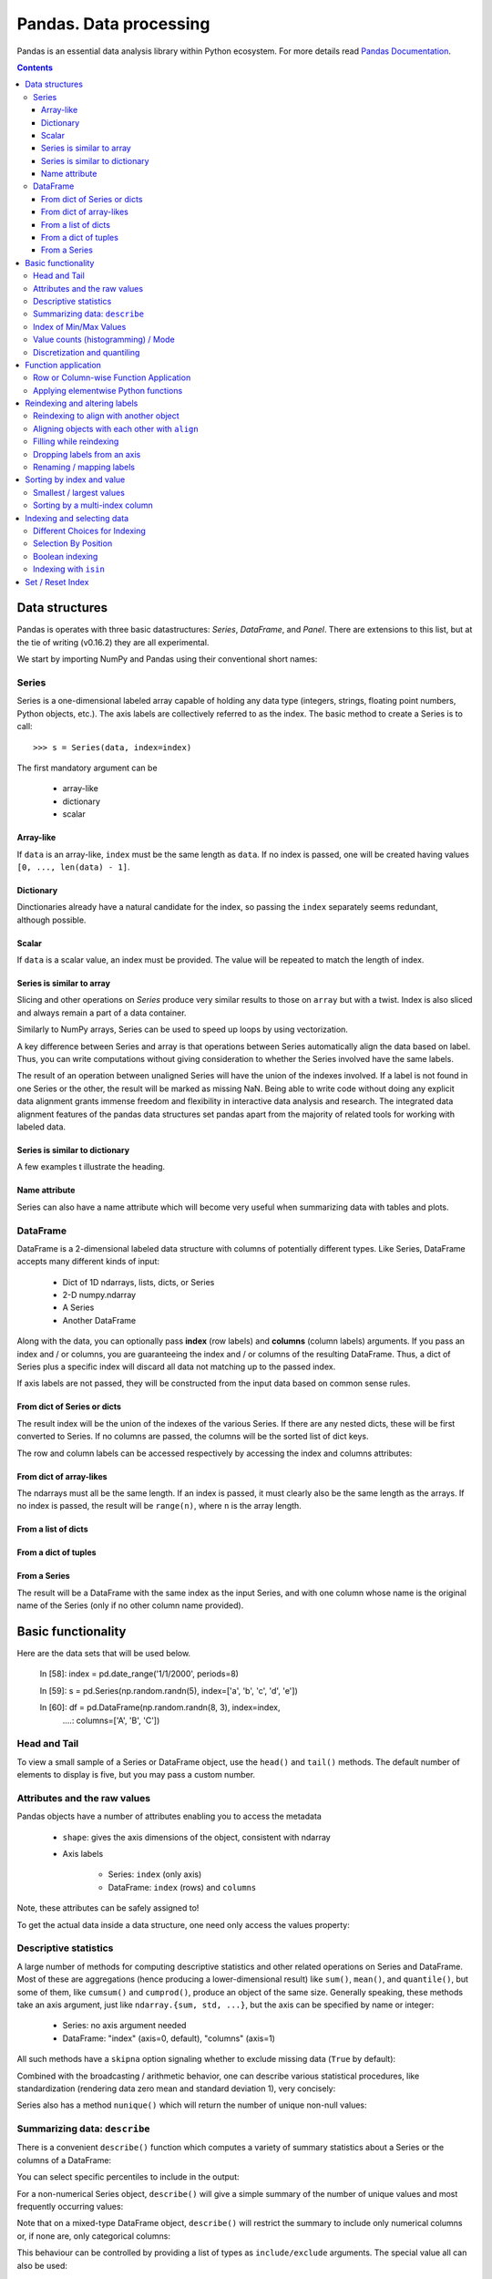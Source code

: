 =======================
Pandas. Data processing
=======================

Pandas is an essential data analysis library within Python ecosystem. For more details read `Pandas Documentation <http://pandas.pydata.org/>`_.

.. contents::

Data structures
---------------

Pandas is operates with three basic datastructures: `Series`, `DataFrame`, and `Panel`. There are extensions to this list, but at the tie of writing (v0.16.2) they are all experimental.

We start by importing NumPy and Pandas using their conventional short names:

.. ipython::

	In [1]: import numpy as np

	In [2]: import pandas as pd

	In [3]: randn = np.random.rand # To shorten notation in the code that follows


Series
~~~~~~

Series is a one-dimensional labeled array capable of holding any data type (integers, strings, floating point numbers, Python objects, etc.). The axis labels are collectively referred to as the index. The basic method to create a Series is to call::

	>>> s = Series(data, index=index)

The first mandatory argument can be

	- array-like
	- dictionary
	- scalar

Array-like
^^^^^^^^^^

If ``data`` is an array-like, ``index`` must be the same length as ``data``. If no index is passed, one will be created having values ``[0, ..., len(data) - 1]``.

.. ipython::

	In [8]: s = pd.Series(randn(5), index=['a', 'b', 'c', 'd', 'e'])

	In [9]: s
	Out[9]: 
	a   -1.237684
	b    0.619159
	c   -0.198496
	d    1.398684
	e   -0.641900
	dtype: float6

	In [10]: s.index
	Out[10]: Index(['a', 'b', 'c', 'd', 'e'], dtype='object')

	In [11]: pd.Series(randn(5))
	Out[11]: 
	0    0.338276
	1    0.017430
	2   -0.129383
	3    0.675684
	4    0.944181
	dtype: float6

Dictionary
^^^^^^^^^^

Dinctionaries already have a natural candidate for the index, so passing the ``index`` separately seems redundant, although possible.

.. ipython::

	In [12]: d = {'a' : 0., 'b' : 1., 'c' : 2.}

	In [13]: pd.Series(d)
	Out[13]: 
	a    0
	b    1
	c    2
	dtype: float64

	In [14]: pd.Series(d, index=['b', 'c', 'd', 'a'])
	Out[14]: 
	b     1
	c     2
	d   NaN
	a     0
	dtype: float6

Scalar
^^^^^^

If ``data`` is a scalar value, an index must be provided. The value will be repeated to match the length of index.

.. ipython::

	In [15]: pd.Series(5., index=['a', 'b', 'c', 'd', 'e'])
	Out[15]: 
	a    5
	b    5
	c    5
	d    5
	e    5
	dtype: float6

Series is similar to array
^^^^^^^^^^^^^^^^^^^^^^^^^^

Slicing and other operations on `Series` produce very similar results to those on ``array`` but with a twist. Index is also sliced and always remain a part of a data container.

.. ipython::

	In [16]: s[0]
	Out[16]: -1.2376835654566896

	In [17]: s[:3]
	Out[17]: 
	a   -1.237684
	b    0.619159
	c   -0.198496
	dtype: float64

	In [18]: s[s > s.median()]
	Out[18]: 
	b    0.619159
	d    1.398684
	dtype: float64

	In [19]: s[[4, 3, 1]]
	Out[19]: 
	e   -0.641900
	d    1.398684
	b    0.619159
	dtype: float64

Similarly to NumPy arrays, Series can be used to speed up loops by using vectorization.

.. ipython::

	In [26]: s + s
	Out[26]: 
	a    -2.475367
	b     1.238319
	c    -0.396993
	d     2.797368
	e    24.000000
	dtype: float64

	In [27]: s * 2
	Out[27]: 
	a    -2.475367
	b     1.238319
	c    -0.396993
	d     2.797368
	e    24.000000
	dtype: float6

	In [20]: np.exp(s)
	Out[20]: 
	a    0.290055
	b    1.857366
	c    0.819963
	d    4.049866
	e    0.526291
	dtype: float6

A key difference between Series and array is that operations between Series automatically align the data based on label. Thus, you can write computations without giving consideration to whether the Series involved have the same labels.

.. ipython::

	In [28]: s[1:] + s[:-1]
	Out[28]: 
	a         NaN
	b    1.238319
	c   -0.396993
	d    2.797368
	e         NaN
	dtype: float6

The result of an operation between unaligned Series will have the union of the indexes involved. If a label is not found in one Series or the other, the result will be marked as missing NaN. Being able to write code without doing any explicit data alignment grants immense freedom and flexibility in interactive data analysis and research. The integrated data alignment features of the pandas data structures set pandas apart from the majority of related tools for working with labeled data.

Series is similar to dictionary
^^^^^^^^^^^^^^^^^^^^^^^^^^^^^^^

A few examples t illustrate the heading.

.. ipython::

	In [21]: s['a']
	Out[21]: -1.2376835654566896

	In [22]: s['e'] = 12.

	In [23]: s
	Out[23]: 
	a    -1.237684
	b     0.619159
	c    -0.198496
	d     1.398684
	e    12.000000
	dtype: float64

	In [24]: 'e' in s
	Out[24]: True

	In [25]: 'f' in s
	Out[25]: Fals

Name attribute
^^^^^^^^^^^^^^

Series can also have a name attribute which will become very useful when summarizing data with tables and plots.

.. ipython::

	In [29]: s = pd.Series(np.random.randn(5), name='random series')

	In [30]: s
	Out[30]: 
	0    0.930582
	1   -1.769931
	2   -0.408553
	3    2.649618
	4    1.060224
	Name: random series, dtype: float64

	In [31]: s.name
	Out[31]: 'random series

DataFrame
~~~~~~~~~

DataFrame is a 2-dimensional labeled data structure with columns of potentially different types. Like Series, DataFrame accepts many different kinds of input:

	- Dict of 1D ndarrays, lists, dicts, or Series
	- 2-D numpy.ndarray
	- A Series
	- Another DataFrame

Along with the data, you can optionally pass **index** (row labels) and **columns** (column labels) arguments. If you pass an index and / or columns, you are guaranteeing the index and / or columns of the resulting DataFrame. Thus, a dict of Series plus a specific index will discard all data not matching up to the passed index.

If axis labels are not passed, they will be constructed from the input data based on common sense rules.

From dict of Series or dicts
^^^^^^^^^^^^^^^^^^^^^^^^^^^^

The result index will be the union of the indexes of the various Series. If there are any nested dicts, these will be first converted to Series. If no columns are passed, the columns will be the sorted list of dict keys.

.. ipython::

	In [38]: d = {'one' : pd.Series([1., 2., 3.], index=['a', 'b', 'c']),
	   ....:      'two' : pd.Series([1., 2., 3., 4.], index=['a', 'b', 'c', 'd'])}

	In [40]: df = pd.DataFrame(d)

	In [41]: df
	Out[41]: 
	   one  two
	a    1    1
	b    2    2
	c    3    3
	d  NaN    4

	In [42]: pd.DataFrame(d, index=['d', 'b', 'a'])
	Out[42]: 
	   one  two
	d  NaN    4
	b    2    2
	a    1    1

	In [43]: pd.DataFrame(d, index=['d', 'b', 'a'], columns=['two', 'three'])
	Out[43]: 
	   two three
	d    4   NaN
	b    2   NaN
	a    1   NaN

The row and column labels can be accessed respectively by accessing the index and columns attributes:

.. ipython::

	In [44]: df.index
	Out[44]: Index(['a', 'b', 'c', 'd'], dtype='object')

	In [45]: df.columns
	Out[45]: Index(['one', 'two'], dtype='object'

From dict of array-likes
^^^^^^^^^^^^^^^^^^^^^^^^

The ndarrays must all be the same length. If an index is passed, it must clearly also be the same length as the arrays. If no index is passed, the result will be ``range(n)``, where ``n`` is the array length.

.. ipython::

	In [46]: d = {'one' : [1., 2., 3., 4.], 'two' : [4., 3., 2., 1.]}

	In [47]: pd.DataFrame(d)
	Out[47]: 
	   one  two
	0    1    4
	1    2    3
	2    3    2
	3    4    1

	In [48]: pd.DataFrame(d, index=['a', 'b', 'c', 'd'])
	Out[48]: 
	   one  two
	a    1    4
	b    2    3
	c    3    2
	d    4    1

From a list of dicts
^^^^^^^^^^^^^^^^^^^^

.. ipython::

	In [49]: data2 = [{'a': 1, 'b': 2}, {'a': 5, 'b': 10, 'c': 20}]

	In [50]: pd.DataFrame(data2)
	Out[50]: 
	   a   b   c
	0  1   2 NaN
	1  5  10  20

	In [51]: pd.DataFrame(data2, index=['first', 'second'])
	Out[51]: 
	        a   b   c
	first   1   2 NaN
	second  5  10  20

	In [52]: pd.DataFrame(data2, columns=['a', 'b'])
	Out[52]: 
	   a   b
	0  1   2
	1  5  10

From a dict of tuples
^^^^^^^^^^^^^^^^^^^^^

.. ipython::

	In [53]: pd.DataFrame({('a', 'b'): {('A', 'B'): 1, ('A', 'C'): 2},
	   ....:               ('a', 'a'): {('A', 'C'): 3, ('A', 'B'): 4},
	   ....:               ('a', 'c'): {('A', 'B'): 5, ('A', 'C'): 6},
	   ....:               ('b', 'a'): {('A', 'C'): 7, ('A', 'B'): 8},
	   ....:               ('b', 'b'): {('A', 'D'): 9, ('A', 'B'): 10}})
	Out[53]: 
	      a           b    
	      a   b   c   a   b
	A B   4   1   5   8  10
	  C   3   2   6   7 NaN
	  D NaN NaN NaN NaN   9

From a Series
^^^^^^^^^^^^^

The result will be a DataFrame with the same index as the input Series, and with one column whose name is the original name of the Series (only if no other column name provided).


Basic functionality
-------------------

.. ipython::

Here are the data sets that will be used below.

	In [58]: index = pd.date_range('1/1/2000', periods=8)

	In [59]: s = pd.Series(np.random.randn(5), index=['a', 'b', 'c', 'd', 'e'])

	In [60]: df = pd.DataFrame(np.random.randn(8, 3), index=index,
	   ....:                   columns=['A', 'B', 'C'])


Head and Tail
~~~~~~~~~~~~~

To view a small sample of a Series or DataFrame object, use the ``head()`` and ``tail()`` methods. The default number of elements to display is five, but you may pass a custom number.

.. ipython::

	In [61]: long_series = pd.Series(np.random.randn(1000))

	In [62]: long_series.head()
	Out[62]: 
	0   -0.755628
	1    0.256718
	2   -0.400233
	3   -0.901375
	4    1.419292
	dtype: float64

	In [63]: long_series.tail(3)
	Out[63]: 
	997    1.568994
	998   -0.021591
	999    0.401315
	dtype: float64

Attributes and the raw values
~~~~~~~~~~~~~~~~~~~~~~~~~~~~~

Pandas objects have a number of attributes enabling you to access the metadata

	- ``shape``: gives the axis dimensions of the object, consistent with ndarray
	- Axis labels

		- Series: ``index`` (only axis)
		- DataFrame: ``index`` (rows) and ``columns``

Note, these attributes can be safely assigned to!

.. ipython::

	In [64]: df[:2]
	Out[64]: 
	                   A         B         C
	2000-01-01 -0.720869 -1.625032  1.217513
	2000-01-02 -0.159141 -0.130845 -0.349405

	In [65]: df.columns = [x.lower() for x in df.columns]

	In [66]: df
	Out[66]: 
	                   a         b         c
	2000-01-01 -0.720869 -1.625032  1.217513
	2000-01-02 -0.159141 -0.130845 -0.349405
	2000-01-03  0.178766  0.955791 -0.026645
	2000-01-04  0.251469 -1.224634 -2.068661
	2000-01-05 -0.367191  0.339624  0.740954
	2000-01-06 -1.094821  1.220938  1.040498
	2000-01-07 -1.253747 -0.215979  0.633734
	2000-01-08  0.531562  0.599597 -0.278515

To get the actual data inside a data structure, one need only access the values property:

.. ipython::

	In [67]: s.values
	Out[67]: array([ 1.60809988,  0.89314247, -0.41259431, -0.51164044,  0.63815301])

	In [68]: df.values
	Out[68]: 
	array([[-0.72086916, -1.62503155,  1.21751252],
	       [-0.1591411 , -0.13084532, -0.34940464],
	       [ 0.17876557,  0.95579106, -0.02664479],
	       [ 0.25146863, -1.22463399, -2.06866112],
	       [-0.36719088,  0.33962437,  0.74095404],
	       [-1.09482136,  1.22093767,  1.04049764],
	       [-1.25374681, -0.21597943,  0.63373357],
	       [ 0.53156235,  0.599597  , -0.2785151 ]])

Descriptive statistics
~~~~~~~~~~~~~~~~~~~~~~

A large number of methods for computing descriptive statistics and other related operations on Series and DataFrame. Most of these are aggregations (hence producing a lower-dimensional result) like ``sum()``, ``mean()``, and ``quantile()``, but some of them, like ``cumsum()`` and ``cumprod()``, produce an object of the same size. Generally speaking, these methods take an axis argument, just like ``ndarray.{sum, std, ...}``, but the axis can be specified by name or integer:

	- Series: no axis argument needed
	- DataFrame: "index" (axis=0, default), "columns" (axis=1)

.. ipython::

	In [70]: df = pd.DataFrame({'one' : pd.Series(np.random.randn(3), index=['a', 'b', 'c']),
	   ....:                    'two' : pd.Series(np.random.randn(4), index=['a', 'b', 'c', 'd']),
	   ....:                    'three' : pd.Series(np.random.randn(3), index=['b', 'c', 'd'])})

	In [71]: df.mean(0)
	Out[71]: 
	one      0.902130
	three   -0.581931
	two     -0.077073
	dtype: float64

	In [72]: df.mean(1)
	Out[72]: 
	a    0.564020
	b    0.703984
	c   -0.303257
	d   -0.838956
	dtype: float64

All such methods have a ``skipna`` option signaling whether to exclude missing data (``True`` by default):

.. ipython::

	In [73]: df.sum(0, skipna=False)
	Out[73]: 
	one          NaN
	three        NaN
	two     -0.30829
	dtype: float64

	In [74]: df.sum(axis=1, skipna=True)
	Out[74]: 
	a    1.128039
	b    2.111951
	c   -0.909770
	d   -1.677912
	dtype: float64

Combined with the broadcasting / arithmetic behavior, one can describe various statistical procedures, like standardization (rendering data zero mean and standard deviation 1), very concisely:

.. ipython::

	In [75]: ts_stand = (df - df.mean()) / df.std()

	In [76]: ts_stand.std()
	Out[76]: 
	one      1
	three    1
	two      1
	dtype: float6

	In [81]: xs_stand = df.sub(df.mean(1), axis=0).div(df.std(1), axis=0)

	In [82]: xs_stand.std(1)
	Out[82]: 
	a    1
	b    1
	c    1
	d    1
	dtype: float64

Series also has a method ``nunique()`` which will return the number of unique non-null values:

.. ipython::

	In [83]: series = pd.Series(np.random.randn(500))

	In [84]: series[20:500] = np.nan

	In [85]: series[10:20] = 5

	In [86]: series.nunique()
	Out[86]: 11

Summarizing data: ``describe``
~~~~~~~~~~~~~~~~~~~~~~~~~~~~~~

There is a convenient ``describe()`` function which computes a variety of summary statistics about a Series or the columns of a DataFrame:

.. ipython::

	In [87]: series = pd.Series(np.random.randn(1000))

	In [88]: series[::2] = np.nan

	In [89]: series.describe()
	Out[89]: 
	count    500.000000
	mean       0.075883
	std        0.995142
	min       -3.239942
	25%       -0.596217
	50%        0.068842
	75%        0.745957
	max        2.891859
	dtype: float64

	In [90]: frame = pd.DataFrame(np.random.randn(1000, 5),
	   ....:                      columns=['a', 'b', 'c', 'd', 'e'])

	In [91]: frame.ix[::2] = np.nan

	In [92]: frame.describe()
	Out[92]: 
	                a           b           c           d           e
	count  500.000000  500.000000  500.000000  500.000000  500.000000
	mean     0.013695   -0.016458   -0.001245    0.030559    0.025056
	std      0.976916    0.977952    0.986296    1.012748    0.938989
	min     -3.546203   -3.006170   -2.632051   -2.667590   -3.176698
	25%     -0.648926   -0.673880   -0.651576   -0.599431   -0.629356
	50%      0.019921   -0.066348    0.064648    0.019820    0.030337
	75%      0.660501    0.608011    0.623423    0.731639    0.668216
	max      3.071626    2.897954    2.955093    3.423565    2.466419

You can select specific percentiles to include in the output:

.. ipython::

	In [93]: series.describe(percentiles=[.05, .25, .75, .95])
	Out[93]: 
	count    500.000000
	mean       0.075883
	std        0.995142
	min       -3.239942
	5%        -1.502234
	25%       -0.596217
	50%        0.068842
	75%        0.745957
	95%        1.743120
	max        2.891859
	dtype: float64

For a non-numerical Series object, ``describe()`` will give a simple summary of the number of unique values and most frequently occurring values:

.. ipython::

	In [94]: s = pd.Series(['a', 'a', 'b', 'b', 'a', 'a', np.nan, 'c', 'd', 'a'])

	In [95]: s.describe()
	Out[95]: 
	count     9
	unique    4
	top       a
	freq      5
	dtype: object

Note that on a mixed-type DataFrame object, ``describe()`` will restrict the summary to include only numerical columns or, if none are, only categorical columns:

.. ipython::

	In [96]: frame = pd.DataFrame({'a': ['Yes', 'Yes', 'No', 'No'], 'b': range(4)})

	In [97]: frame.describe()
	Out[97]: 
	              b
	count  4.000000
	mean   1.500000
	std    1.290994
	min    0.000000
	25%    0.750000
	50%    1.500000
	75%    2.250000
	max    3.000000


This behaviour can be controlled by providing a list of types as ``include/exclude`` arguments. The special value all can also be used:

.. ipython::

	In [98]: frame.describe(include=['object'])
	Out[98]: 
	         a
	count    4
	unique   2
	top     No
	freq     2

	In [99]: frame.describe(include=['number'])
	Out[99]: 
	              b
	count  4.000000
	mean   1.500000
	std    1.290994
	min    0.000000
	25%    0.750000
	50%    1.500000
	75%    2.250000
	max    3.000000

	In [100]: frame.describe(include='all')
	Out[100]: 
	          a         b
	count     4  4.000000
	unique    2       NaN
	top      No       NaN
	freq      2       NaN
	mean    NaN  1.500000
	std     NaN  1.290994
	min     NaN  0.000000
	25%     NaN  0.750000
	50%     NaN  1.500000
	75%     NaN  2.250000
	max     NaN  3.000000

Index of Min/Max Values
~~~~~~~~~~~~~~~~~~~~~~~

The ``idxmin()`` and ``idxmax()`` functions on Series and DataFrame compute the index labels with the minimum and maximum corresponding values:

.. ipython::

	In [101]: s1 = pd.Series(np.random.randn(5))

	In [102]: s1
	Out[102]: 
	0   -0.285582
	1    0.561600
	2   -0.698818
	3    1.895033
	4    0.696276
	dtype: float64

	In [103]: s1.idxmin(), s1.idxmax()
	Out[103]: (2, 3)

	In [104]: df1 = pd.DataFrame(np.random.randn(5,3), columns=['A','B','C'])

	In [105]: df1
	Out[105]: 
	          A         B         C
	0 -0.260848  0.829572 -1.228782
	1 -0.133263  0.057332 -1.198091
	2  0.373924 -1.851239 -1.063831
	3  0.203525 -0.203526 -0.050572
	4  1.039559  1.380611  0.976727

	In [106]: df1.idxmin(axis=0)
	Out[106]: 
	A    0
	B    2
	C    0
	dtype: int64

	In [107]: df1.idxmin(axis=1)
	Out[107]: 
	0    C
	1    C
	2    B
	3    B
	4    C
	dtype: object

When there are multiple rows (or columns) matching the minimum or maximum value, ``idxmin()`` and ``idxmax()`` return the first matching index:

.. ipython::

	In [108]: df3 = pd.DataFrame([2, 1, 1, 3, np.nan], columns=['A'], index=list('edcba'))

	In [109]: df3
	Out[109]: 
	    A
	e   2
	d   1
	c   1
	b   3
	a NaN

	In [110]: df3['A'].idxmin()
	Out[110]: 'd'

Value counts (histogramming) / Mode
~~~~~~~~~~~~~~~~~~~~~~~~~~~~~~~~~~~

The ``value_counts()`` Series method and top-level function computes a histogram of a 1D array of values.

.. ipython::

	In [111]: data = np.random.randint(0, 7, size=50)

	In [112]: data
	Out[112]: 
	array([1, 5, 5, 2, 4, 0, 4, 1, 2, 5, 0, 4, 2, 5, 3, 5, 6, 3, 0, 4, 4, 4, 6,
	       0, 1, 6, 5, 4, 0, 1, 5, 0, 6, 1, 4, 2, 5, 4, 6, 3, 1, 1, 4, 4, 4, 0,
	       1, 0, 4, 6])

	In [113]: s = pd.Series(data)

	In [114]: s.value_counts()
	Out[114]: 
	4    13
	5     8
	1     8
	0     8
	6     6
	2     4
	3     3
	dtype: int64

Similarly, you can get the most frequently occurring value(s) (the mode) of the values in a Series or DataFrame:

.. ipython::

	In [115]: s5 = pd.Series([1, 1, 3, 3, 3, 5, 5, 7, 7, 7])

	In [116]: s5.mode()
	Out[116]: 
	0    3
	1    7
	dtype: int64

	In [117]: df5 = pd.DataFrame({'A': np.random.randint(0, 7, size=50), 'B': np.random.randint(-10, 15, size=50)})

	In [118]: df5.mode()
	Out[118]: 
	    A   B
	0   0 -10
	1 NaN   2
	2 NaN  11

Discretization and quantiling
~~~~~~~~~~~~~~~~~~~~~~~~~~~~~

Continuous values can be discretized using the ``cut()`` (bins based on values) and ``qcut()`` (bins based on sample quantiles) functions:

.. ipython::

	In [119]: arr = np.random.randn(20)

	In [120]: factor = pd.cut(arr, 4)

	In [121]: factor
	Out[121]: 
	[(-0.543, 0.42], (0.42, 1.383], (-0.543, 0.42], (-0.543, 0.42], (-0.543, 0.42], ..., (-0.543, 0.42], (-0.543, 0.42], (-0.543, 0.42], (0.42, 1.383], (0.42, 1.383]]
	Length: 20
	Categories (4, object): [(-2.474, -1.507] < (-1.507, -0.543] < (-0.543, 0.42] < (0.42, 1.383]]

	In [122]: factor = pd.cut(arr, [-5, -1, 0, 1, 5])

	In [123]: factor
	Out[123]: 
	[(-1, 0], (0, 1], (-1, 0], (-1, 0], (-1, 0], ..., (0, 1], (0, 1], (0, 1], (1, 5], (1, 5]]
	Length: 20
	Categories (4, object): [(-5, -1] < (-1, 0] < (0, 1] < (1, 5]]

``qcut()`` computes sample quantiles. For example, we could slice up some normally distributed data into equal-size quartiles like so:

.. ipython::

	In [125]: factor = pd.qcut(arr, [0, .25, .5, .75, 1])

	In [126]: factor
	Out[126]: 
	[[-1.672, -0.553], [-1.672, -0.553], (-0.0296, 0.509], (-0.553, -0.0296], [-1.672, -0.553], ..., (-0.553, -0.0296], [-1.672, -0.553], (0.509, 1.591], (-0.553, -0.0296], (0.509, 1.591]]
	Length: 30
	Categories (4, object): [[-1.672, -0.553] < (-0.553, -0.0296] < (-0.0296, 0.509] < (0.509, 1.591]]

	In [127]: pd.value_counts(factor)
	Out[127]: 
	(0.509, 1.591]       8
	[-1.672, -0.553]     8
	(-0.0296, 0.509]     7
	(-0.553, -0.0296]    7
	dtype: int64

We can also pass infinite values to define the bins:

.. ipython::

	In [128]: arr = np.random.randn(20)

	In [129]: factor = pd.cut(arr, [-np.inf, 0, np.inf])

	In [130]: factor
	Out[130]: 
	[(0, inf], (-inf, 0], (-inf, 0], (0, inf], (-inf, 0], ..., (-inf, 0], (-inf, 0], (-inf, 0], (0, inf], (-inf, 0]]
	Length: 20
	Categories (2, object): [(-inf, 0] < (0, inf]]


Function application
--------------------

Row or Column-wise Function Application
~~~~~~~~~~~~~~~~~~~~~~~~~~~~~~~~~~~~~~~

Arbitrary functions can be applied along the axes of a DataFrame using the ``apply()`` method, which, like the descriptive statistics methods, take an optional axis argument:

.. ipython::

	In [5]: df = pd.DataFrame({'one' : pd.Series(np.random.randn(3), index=['a', 'b', 'c']),
	   ...: 'two' : pd.Series(np.random.randn(4), index=['a', 'b', 'c', 'd']),
	   ...: 'three' : pd.Series(np.random.randn(3), index=['b', 'c', 'd'])})

	In [6]: df
	Out[6]: 
	        one     three       two
	a  1.589450       NaN  1.117724
	b -0.252391  0.511787 -0.580168
	c -0.098049  2.785835  1.347622
	d       NaN -0.752325 -0.198108

	In [7]: df.apply(np.mean)
	Out[7]: 
	one      0.413003
	three    0.848432
	two      0.421768
	dtype: float64

	In [8]: df.apply(np.mean, axis=1)
	Out[8]: 
	a    1.353587
	b   -0.106924
	c    1.345136
	d   -0.475217
	dtype: float64

	In [9]: df.apply(lambda x: x.max() - x.min())
	Out[9]: 
	one      1.841841
	three    3.538161
	two      1.927790
	dtype: float64

	In [10]: df.apply(np.cumsum)
	Out[10]: 
	        one     three       two
	a  1.589450       NaN  1.117724
	b  1.337058  0.511787  0.537556
	c  1.239009  3.297623  1.885178
	d       NaN  2.545297  1.687070

Depending on the return type of the function passed to ``apply()``, the result will either be of lower dimension or the same dimension.

``apply()`` combined with some cleverness can be used to answer many questions about a data set. For example, suppose we wanted to extract the date where the maximum value for each column occurred:

.. ipython::

	In [11]: tsdf = pd.DataFrame(np.random.randn(1000, 3), columns=['A', 'B', 'C'],
	   ....: index=pd.date_range('1/1/2000', periods=1000))

	In [12]: tsdf.apply(lambda x: x.idxmax())
	Out[12]: 
	A   2000-03-10
	B   2002-06-26
	C   2001-12-03
	dtype: datetime64[ns]

You may also pass additional arguments and keyword arguments to the ``apply()`` method. For instance, consider the following function you would like to apply:

.. ipython::

	In [13]: def subtract_and_divide(x, sub, divide=1):
	   ....:     return (x - sub) / divide
	   ....: 

	In [14]: df.apply(subtract_and_divide, args=(5,), divide=3)
	Out[14]: 
	        one     three       two
	a -1.136850       NaN -1.294092
	b -1.750797 -1.496071 -1.860056
	c -1.699350 -0.738055 -1.217459
	d       NaN -1.917442 -1.732703

Another useful feature is the ability to pass Series methods to carry out some Series operation on each column or row:

.. ipython::

	In [19]: tsdf = pd.DataFrame(np.random.randn(10, 3), columns=['A', 'B', 'C'],
	   ....: index=pd.date_range('1/1/2000', periods=10))

	In [21]: tsdf.ix[4:8] = np.nan

	In [23]: tsdf
	Out[23]: 
	                   A         B         C
	2000-01-01 -0.275261 -0.608021  1.300469
	2000-01-02 -1.277576 -2.158026 -1.549583
	2000-01-03 -1.051528 -1.487722 -0.179801
	2000-01-04 -1.306302 -0.098408  0.262244
	2000-01-05       NaN       NaN       NaN
	2000-01-06       NaN       NaN       NaN
	2000-01-07       NaN       NaN       NaN
	2000-01-08       NaN       NaN       NaN
	2000-01-09 -1.704379  1.148818 -2.220629
	2000-01-10 -1.185733 -0.049463 -1.236132

	In [24]: tsdf.apply(pd.Series.interpolate)
	Out[24]: 
	                   A         B         C
	2000-01-01 -0.275261 -0.608021  1.300469
	2000-01-02 -1.277576 -2.158026 -1.549583
	2000-01-03 -1.051528 -1.487722 -0.179801
	2000-01-04 -1.306302 -0.098408  0.262244
	2000-01-05 -1.385917  0.151037 -0.234331
	2000-01-06 -1.465533  0.400482 -0.730905
	2000-01-07 -1.545148  0.649928 -1.227480
	2000-01-08 -1.624764  0.899373 -1.724055
	2000-01-09 -1.704379  1.148818 -2.220629
	2000-01-10 -1.185733 -0.049463 -1.236132

Applying elementwise Python functions
~~~~~~~~~~~~~~~~~~~~~~~~~~~~~~~~~~~~~

Since not all functions can be vectorized (accept NumPy arrays and return another array or value), the methods ``applymap()`` on DataFrame and analogously ``map()`` on Series accept any Python function taking a single value and returning a single value. For example:

.. ipython::

	In [25]: df
	Out[25]: 
	        one     three       two
	a  1.589450       NaN  1.117724
	b -0.252391  0.511787 -0.580168
	c -0.098049  2.785835  1.347622
	d       NaN -0.752325 -0.198108

	In [28]: df['one'].map(lambda x: len(str(x)))
	Out[28]: 
	a    13
	b    15
	c    16
	d     3
	Name: one, dtype: int64

	In [29]: df.applymap(lambda x: len(str(x)))
	Out[29]: 
	   one  three  two
	a   13      3   12
	b   15     14   15
	c   16     13   13
	d    3     14   15

Reindexing and altering labels
------------------------------

``reindex()`` is the fundamental data alignment method in pandas. It is used to implement nearly all other features relying on label-alignment functionality. To reindex means to conform the data to match a given set of labels along a particular axis. This accomplishes several things:

	- Reorders the existing data to match a new set of labels
	- Inserts missing value (NA) markers in label locations where no data for that label existed
	- If specified, fill data for missing labels using logic (highly relevant to working with time series data)

Here is a simple example:

.. ipython::

	In [30]: s = pd.Series(np.random.randn(5), index=['a', 'b', 'c', 'd', 'e'])

	In [31]: s.reindex(['e', 'b', 'f', 'd'])
	Out[31]: 
	e   -0.056929
	b   -0.747146
	f         NaN
	d   -0.049556
	dtype: float64

With a DataFrame, you can simultaneously reindex the index and columns:

.. ipython::

	In [32]: df
	Out[32]: 
	        one     three       two
	a  1.589450       NaN  1.117724
	b -0.252391  0.511787 -0.580168
	c -0.098049  2.785835  1.347622
	d       NaN -0.752325 -0.198108

	In [33]: df.reindex(index=['c', 'f', 'b'], columns=['three', 'two', 'one'])
	Out[33]: 
	      three       two       one
	c  2.785835  1.347622 -0.098049
	f       NaN       NaN       NaN
	b  0.511787 -0.580168 -0.252391

Reindexing to align with another object
~~~~~~~~~~~~~~~~~~~~~~~~~~~~~~~~~~~~~~~

You may wish to take an object and reindex its axes to be labeled the same as another object.

.. ipython::

	In [36]: df.reindex_like(df.ix[:2, 2:])
	Out[36]: 
	        two
	a  1.117724
	b -0.580168

Aligning objects with each other with ``align``
~~~~~~~~~~~~~~~~~~~~~~~~~~~~~~~~~~~~~~~~~~~~~~~

The ``align()`` method is the fastest way to simultaneously align two objects. It supports a ``join`` argument (related to joining and merging):

	- ``join='outer'``: take the union of the indexes (default)
	- ``join='left'``: use the calling object’s index
	- ``join='right'``: use the passed object’s index
	- ``join='inner'``: intersect the indexes

It returns a tuple with both of the reindexed Series:

.. ipython::

	In [37]: s = pd.Series(np.random.randn(5), index=['a', 'b', 'c', 'd', 'e'])

	In [38]: s1 = s[:4]

	In [39]: s2 = s[1:]

	In [40]: s1.align(s2)
	Out[40]: 
	(a    0.776171
	 b   -1.620927
	 c   -0.727979
	 d    1.258058
	 e         NaN
	 dtype: float64, a         NaN
	 b   -1.620927
	 c   -0.727979
	 d    1.258058
	 e    1.393465
	 dtype: float64)

	In [41]: s1.align(s2, join='inner')
	Out[41]: 
	(b   -1.620927
	 c   -0.727979
	 d    1.258058
	 dtype: float64, b   -1.620927
	 c   -0.727979
	 d    1.258058
	 dtype: float64)

	In [42]: s1.align(s2, join='left')
	Out[42]: 
	(a    0.776171
	 b   -1.620927
	 c   -0.727979
	 d    1.258058
	 dtype: float64, a         NaN
	 b   -1.620927
	 c   -0.727979
	 d    1.258058
	 dtype: float64)

For DataFrames, the join method will be applied to both the index and the columns by default:

.. ipython::

	In [43]: df = pd.DataFrame({'one' : pd.Series(np.random.randn(3), index=['a', 'b', 'c']),
	   ....: 'two' : pd.Series(np.random.randn(4), index=['a', 'b', 'c', 'd']),
	   ....: 'three' : pd.Series(np.random.randn(3), index=['b', 'c', 'd'])})

	In [49]: df2 = pd.DataFrame({'two' : pd.Series(np.random.randn(4), index=['a', 'b', 'c', 'e']),
	   ....: 'three' : pd.Series(np.random.randn(4), index=['a', 'b', 'c', 'd'])})

	In [49]: 

	In [50]: df2
	Out[50]: 
	      three       two
	a  1.113726 -0.373518
	b  0.940933  1.097591
	c -1.681262 -0.516124
	d -0.104200       NaN
	e       NaN -1.940613

	In [51]: df.align(df2, join='inner')
	Out[51]: 
	(      three       two
	 a       NaN -0.878554
	 b -1.269023 -1.076222
	 c -0.220628  0.606864
	 d  0.577280  0.762907,       three       two
	 a  1.113726 -0.373518
	 b  0.940933  1.097591
	 c -1.681262 -0.516124
	 d -0.104200       NaN)

You can also pass an axis option to only align on the specified ``axis``:

.. ipython::

	In [52]: df.align(df2, join='inner', axis=0)
	Out[52]: 
	(        one     three       two
	 a -0.355976       NaN -0.878554
	 b -0.235692 -1.269023 -1.076222
	 c  1.413069 -0.220628  0.606864
	 d       NaN  0.577280  0.762907,       three       two
	 a  1.113726 -0.373518
	 b  0.940933  1.097591
	 c -1.681262 -0.516124
	 d -0.104200       NaN)

Filling while reindexing
~~~~~~~~~~~~~~~~~~~~~~~~

``reindex()`` takes an optional parameter method which is a filling method chosen from the following options:

	- pad / ffill: Fill values forward
	- bfill / backfill: Fill values backward
	- nearest: Fill from the nearest index value

These methods require that the indexes are **ordered** increasing or decreasing.

We illustrate these fill methods on a simple Series:

.. ipython::

	In [53]: rng = pd.date_range('1/3/2000', periods=8)

	In [54]: ts = pd.Series(np.random.randn(8), index=rng)

	In [55]: ts2 = ts[[0, 3, 6]]

	In [56]: ts
	Out[56]: 
	2000-01-03   -0.979373
	2000-01-04   -0.371387
	2000-01-05    0.528431
	2000-01-06    0.532542
	2000-01-07    0.163115
	2000-01-08    0.876436
	2000-01-09   -0.786435
	2000-01-10   -0.258264
	Freq: D, dtype: float64

	In [57]: ts2
	Out[57]: 
	2000-01-03   -0.979373
	2000-01-06    0.532542
	2000-01-09   -0.786435
	dtype: float64

	In [58]: ts2.reindex(ts.index)
	Out[58]: 
	2000-01-03   -0.979373
	2000-01-04         NaN
	2000-01-05         NaN
	2000-01-06    0.532542
	2000-01-07         NaN
	2000-01-08         NaN
	2000-01-09   -0.786435
	2000-01-10         NaN
	Freq: D, dtype: float64

	In [59]: ts2.reindex(ts.index, method='ffill')
	Out[59]: 
	2000-01-03   -0.979373
	2000-01-04   -0.979373
	2000-01-05   -0.979373
	2000-01-06    0.532542
	2000-01-07    0.532542
	2000-01-08    0.532542
	2000-01-09   -0.786435
	2000-01-10   -0.786435
	Freq: D, dtype: float64

	In [60]: ts2.reindex(ts.index, method='bfill')
	Out[60]: 
	2000-01-03   -0.979373
	2000-01-04    0.532542
	2000-01-05    0.532542
	2000-01-06    0.532542
	2000-01-07   -0.786435
	2000-01-08   -0.786435
	2000-01-09   -0.786435
	2000-01-10         NaN
	Freq: D, dtype: float64

	In [61]: ts2.reindex(ts.index, method='nearest')
	Out[61]: 
	2000-01-03   -0.979373
	2000-01-04   -0.979373
	2000-01-05    0.532542
	2000-01-06    0.532542
	2000-01-07    0.532542
	2000-01-08   -0.786435
	2000-01-09   -0.786435
	2000-01-10   -0.786435
	Freq: D, dtype: float64

Dropping labels from an axis
~~~~~~~~~~~~~~~~~~~~~~~~~~~~

A method closely related to reindex is the ``drop()`` function. It removes a set of labels from an axis:

.. ipython::

	In [62]: df
	Out[62]: 
	        one     three       two
	a -0.355976       NaN -0.878554
	b -0.235692 -1.269023 -1.076222
	c  1.413069 -0.220628  0.606864
	d       NaN  0.577280  0.762907

	In [63]: df.drop(['a', 'd'], axis=0)
	Out[63]: 
	        one     three       two
	b -0.235692 -1.269023 -1.076222
	c  1.413069 -0.220628  0.606864

	In [64]: df.drop(['one'], axis=1)
	Out[64]: 
	      three       two
	a       NaN -0.878554
	b -1.269023 -1.076222
	c -0.220628  0.606864
	d  0.577280  0.762907

Renaming / mapping labels
~~~~~~~~~~~~~~~~~~~~~~~~~

The ``rename()`` method allows you to relabel an axis based on some mapping (a dict or Series) or an arbitrary function.

.. ipython::

	In [65]: s
	Out[65]: 
	a    0.776171
	b   -1.620927
	c   -0.727979
	d    1.258058
	e    1.393465
	dtype: float64

	In [66]: s.rename(str.upper)
	Out[66]: 
	A    0.776171
	B   -1.620927
	C   -0.727979
	D    1.258058
	E    1.393465
	dtype: float64

If you pass a function, it must return a value when called with any of the labels (and must produce a set of unique values). But if you pass a dict or Series, it need only contain a subset of the labels as keys:

.. ipython::

	In [67]: df.rename(columns={'one' : 'foo', 'two' : 'bar'},
	   ....: index={'a' : 'apple', 'b' : 'banana', 'd' : 'durian'})
	Out[67]: 
	             foo     three       bar
	apple  -0.355976       NaN -0.878554
	banana -0.235692 -1.269023 -1.076222
	c       1.413069 -0.220628  0.606864
	durian       NaN  0.577280  0.762907

The ``rename()`` method also provides an ``inplace`` named parameter that is by default False and copies the underlying data. Pass ``inplace=True`` to rename the data in place.

Sorting by index and value
--------------------------

There are two obvious kinds of sorting that you may be interested in: sorting by label and sorting by actual values. The primary method for sorting axis labels (indexes) across data structures is the ``sort_index()`` method.

.. ipython::

	In [68]: unsorted_df = df.reindex(index=['a', 'd', 'c', 'b'],
	   ....: columns=['three', 'two', 'one'])

	In [69]: unsorted_df.sort_index()
	Out[69]: 
	      three       two       one
	a       NaN -0.878554 -0.355976
	b -1.269023 -1.076222 -0.235692
	c -0.220628  0.606864  1.413069
	d  0.577280  0.762907       NaN

	In [70]: unsorted_df.sort_index(ascending=False)
	Out[70]: 
	      three       two       one
	d  0.577280  0.762907       NaN
	c -0.220628  0.606864  1.413069
	b -1.269023 -1.076222 -0.235692
	a       NaN -0.878554 -0.355976

	In [71]: unsorted_df.sort_index(axis=1)
	Out[71]: 
	        one     three       two
	a -0.355976       NaN -0.878554
	d       NaN  0.577280  0.762907
	c  1.413069 -0.220628  0.606864
	b -0.235692 -1.269023 -1.076222

``DataFrame.sort_index()`` can accept an optional ``by`` argument for ``axis=0`` which will use an arbitrary vector or a column name of the DataFrame to determine the sort order:

.. ipython::

	In [72]: df1 = pd.DataFrame({'one':[2,1,1,1],'two':[1,3,2,4],'three':[5,4,3,2]})

	In [73]: df1.sort_index(by='two')
	Out[73]: 
	   one  three  two
	0    2      5    1
	2    1      3    2
	1    1      4    3
	3    1      2    4

The by argument can take a list of column names, e.g.:

.. ipython::

	In [74]: df1[['one', 'two', 'three']].sort_index(by=['one','two'])
	Out[74]: 
	   one  two  three
	2    1    2      3
	1    1    3      4
	3    1    4      2
	0    2    1      5

Smallest / largest values
~~~~~~~~~~~~~~~~~~~~~~~~~

Series has the ``nsmallest()`` and ``nlargest()`` methods which return the smallest or largest n values. For a large Series this can be much faster than sorting the entire Series and calling ``head(n)`` on the result.

.. ipython::

	In [77]: s = pd.Series(np.random.permutation(10))

	In [78]: s
	Out[78]: 
	0    5
	1    2
	2    0
	3    9
	4    6
	5    3
	6    8
	7    1
	8    4
	9    7
	dtype: int64

	In [79]: s.order()
	Out[79]: 
	2    0
	7    1
	1    2
	5    3
	8    4
	0    5
	4    6
	9    7
	6    8
	3    9
	dtype: int64

	In [80]: s.nsmallest(3)
	Out[80]: 
	2    0
	7    1
	1    2
	dtype: int64

	In [81]: s.nlargest(3)
	Out[81]: 
	3    9
	6    8
	9    7
	dtype: int64

Sorting by a multi-index column
~~~~~~~~~~~~~~~~~~~~~~~~~~~~~~~

You must be explicit about sorting when the column is a multi-index, and fully specify all levels to ``by``.

.. ipython::

	In [83]: df1.columns = pd.MultiIndex.from_tuples([('a','one'),('a','two'),('b','three')])

	In [84]: df1.sort_index(by=('a','two'))
	Out[84]: 
	    a         b
	  one two three
	3   1   2     4
	2   1   3     2
	1   1   4     3
	0   2   5     1


Indexing and selecting data
---------------------------

Different Choices for Indexing
~~~~~~~~~~~~~~~~~~~~~~~~~~~~~~

Pandas supports three types of multi-axis indexing.

	- ``.loc`` is primarily label based, but may also be used with a boolean array. ``.loc`` will raise ``KeyError`` when the items are not found. Allowed inputs are:

		- A single label, e.g. ``5`` or ``'a'``, (note that ``5`` is interpreted as a `label` of the index. This use is not an integer position along the index)
		- A list or array of labels ``['a', 'b', 'c']``
		- A slice object with labels ``'a':'f'``, (note that contrary to usual python slices, both the start and the stop are included!)
		- A boolean array

	- ``.iloc`` is primarily integer position based (from ``0`` to ``length-1`` of the axis), but may also be used with a boolean array. ``.iloc`` will raise ``IndexError`` if a requested indexer is out-of-bounds, except slice indexers which allow out-of-bounds indexing. Allowed inputs are:

		- An integer e.g. ``5``
		- A list or array of integers ``[4, 3, 0]``
		- A slice object with ints ``1:7``
		- A boolean array

	- ``.ix`` supports mixed integer and label based access. It is primarily label based, but will fall back to integer positional access unless the corresponding axis is of integer type. ``.ix`` is the most general and will support any of the inputs in ``.loc`` and ``.iloc``. ``.ix`` also supports floating point label schemes. ``.ix`` is exceptionally useful when dealing with mixed positional and label based hierachical indexes.

	However, when an axis is integer based, ONLY label based access and not positional access is supported. Thus, in such cases, it's usually better to be explicit and use ``.iloc`` or ``.loc``.

Selection By Position
~~~~~~~~~~~~~~~~~~~~~

A few basic examples:

.. ipython::

	In [98]: s1 = pd.Series(np.random.randn(5),index=list(range(0,10,2)))

	In [99]: s1
	Out[99]: 
	0   -0.293996
	2    0.231253
	4    0.058106
	6    0.168732
	8    0.680887
	dtype: float64

	In [100]: s1.iloc[:3]
	Out[100]: 
	0   -0.293996
	2    0.231253
	4    0.058106
	dtype: float64

	In [101]: s1.iloc[3]
	Out[101]: 0.16873213597476788

	In [102]: s1.iloc[:3] = 0

	In [103]: s1
	Out[103]: 
	0    0.000000
	2    0.000000
	4    0.000000
	6    0.168732
	8    0.680887
	dtype: float64

With a DataFrame:

.. ipython::

	In [105]: df1 = pd.DataFrame(np.random.randn(6,4),
	   .....: index=list(range(0,12,2)),
	   .....: columns=list(range(0,8,2)))

	In [106]: df1
	Out[106]: 
	           0         2         4         6
	0   0.343019  0.015635  0.524095 -1.430981
	2   0.099939  1.960517 -0.809863 -0.241903
	4  -0.696110 -2.077300 -0.135080 -0.376708
	6   0.618550 -0.706869  0.667799  0.805739
	8  -0.181700  1.035451 -0.498299  0.905128
	10 -0.257736  1.314887  0.793187  1.430031

	In [107]: df1.iloc[:3]
	Out[107]: 
	          0         2         4         6
	0  0.343019  0.015635  0.524095 -1.430981
	2  0.099939  1.960517 -0.809863 -0.241903
	4 -0.696110 -2.077300 -0.135080 -0.376708

	In [108]: df1.iloc[1:5, 2:4]
	Out[108]: 
	          4         6
	2 -0.809863 -0.241903
	4 -0.135080 -0.376708
	6  0.667799  0.805739
	8 -0.498299  0.905128

	In [109]: df1.iloc[[1, 3, 5], [1, 3]]
	Out[109]: 
	           2         6
	2   1.960517 -0.241903
	6  -0.706869  0.805739
	10  1.314887  1.430031

	In [110]: df1.iloc[1:3, :]
	Out[110]: 
	          0         2         4         6
	2  0.099939  1.960517 -0.809863 -0.241903
	4 -0.696110 -2.077300 -0.135080 -0.376708

	In [111]: df1.iloc[:, 1:3]
	Out[111]: 
	           2         4
	0   0.015635  0.524095
	2   1.960517 -0.809863
	4  -2.077300 -0.135080
	6  -0.706869  0.667799
	8   1.035451 -0.498299
	10  1.314887  0.793187

	In [112]: df1.iloc[1, 1]
	Out[112]: 1.9605165206385684

	In [113]: df1.iloc[1]
	Out[113]: 
	0    0.099939
	2    1.960517
	4   -0.809863
	6   -0.241903
	Name: 2, dtype: float64

Boolean indexing
~~~~~~~~~~~~~~~~

Another common operation is the use of boolean vectors to filter the data. The operators are: ``|`` for ``or``, ``&`` for ``and``, and ``~`` for ``not``. These must be grouped by using parentheses.

Using a boolean vector to index a Series works exactly as in a numpy ndarray:

.. ipython::

	In [114]: s = pd.Series(range(-3, 4))

	In [115]: s
	Out[115]: 
	0   -3
	1   -2
	2   -1
	3    0
	4    1
	5    2
	6    3
	dtype: int64

	In [116]: s[s > 0]
	Out[116]: 
	4    1
	5    2
	6    3
	dtype: int64

	In [117]: s[(s < -1) | (s > 0.5)]
	Out[117]: 
	0   -3
	1   -2
	4    1
	5    2
	6    3
	dtype: int64

	In [118]: s[~(s < 0)]
	Out[118]: 
	3    0
	4    1
	5    2
	6    3
	dtype: int64

You may select rows from a DataFrame using a boolean vector the same length as the DataFrame's index (for example, something derived from one of the columns of the DataFrame):

.. ipython::

	In [122]: df = pd.DataFrame({'a' : ['one', 'one', 'two', 'three', 'two', 'one', 'six'],
	   .....: 'b' : ['x', 'y', 'y', 'x', 'y', 'x', 'x'],
	   .....: 'c' : np.random.randn(7)})

	In [123]: df
	Out[123]: 
	       a  b         c
	0    one  x  0.717041
	1    one  y -0.296828
	2    two  y -0.377718
	3  three  x -0.353044
	4    two  y -1.156507
	5    one  x -0.777970
	6    six  x  0.437026

	In [124]: df[df['c'] > 0]
	Out[124]: 
	     a  b         c
	0  one  x  0.717041
	6  six  x  0.437026

	In [125]: criterion = df['a'].map(lambda x: x.startswith('t'))

	In [128]: df[criterion]
	Out[128]: 
	       a  b         c
	2    two  y -0.377718
	3  three  x -0.353044
	4    two  y -1.156507

	In [129]: df[criterion & (df['b'] == 'x')]
	Out[129]: 
	       a  b         c
	3  three  x -0.353044

	In [130]: df.loc[criterion & (df['b'] == 'x'), 'b':'c']
	Out[130]: 
	   b         c
	3  x -0.353044

Indexing with ``isin``
~~~~~~~~~~~~~~~~~~~~~~

Consider the ``isin`` method of Series, which returns a boolean vector that is true wherever the Series elements exist in the passed list. This allows you to select rows where one or more columns have values you want:

.. ipython::

	In [131]: s = pd.Series(np.arange(5), index=np.arange(5)[::-1])

	In [132]: s
	Out[132]: 
	4    0
	3    1
	2    2
	1    3
	0    4
	dtype: int64

	In [133]: s.isin([2, 4, 6])
	Out[133]: 
	4    False
	3    False
	2     True
	1    False
	0     True
	dtype: bool

	In [134]: s[s.isin([2, 4, 6])]
	Out[134]: 
	2    2
	0    4
	dtype: int64

The same method is available for ``Index`` objects and is useful for the cases when you don't know which of the sought labels are in fact present:

.. ipython::

	In [135]: s[s.index.isin([2, 4, 6])]
	Out[135]: 
	4    0
	2    2
	dtype: int64

	In [136]: s[[2, 4, 6]]
	Out[136]: 
	2     2
	4     0
	6   NaN
	dtype: float64

In addition to that, ``MultiIndex`` allows selecting a separate level to use in the membership check:

.. ipython::

	In [138]: s_mi = pd.Series(np.arange(6),
	   .....: index=pd.MultiIndex.from_product([[0, 1], ['a', 'b', 'c']]))

	In [139]: s_mi
	Out[139]: 
	0  a    0
	   b    1
	   c    2
	1  a    3
	   b    4
	   c    5
	dtype: int64

	In [140]: s_mi.iloc[s_mi.index.isin([(1, 'a'), (2, 'b'), (0, 'c')])]
	Out[140]: 
	0  c    2
	1  a    3
	dtype: int64

	In [141]: s_mi.iloc[s_mi.index.isin(['a', 'c', 'e'], level=1)]
	Out[141]: 
	0  a    0
	   c    2
	1  a    3
	   c    5
	dtype: int64

DataFrame also has an ``isin`` method. When calling ``isin``, pass a set of values as either an array or dict. If values is an array, ``isin`` returns a DataFrame of booleans that is the same shape as the original DataFrame, with True wherever the element is in the sequence of values.

.. ipython::

	In [143]: df = pd.DataFrame({'vals': [1, 2, 3, 4], 'ids': ['a', 'b', 'f', 'n'],
	   .....: 'ids2': ['a', 'n', 'c', 'n']})

	In [146]: df
	Out[146]: 
	  ids ids2  vals
	0   a    a     1
	1   b    n     2
	2   f    c     3
	3   n    n     4

	In [144]: df.isin(['a', 'b', 1, 3])
	Out[144]: 
	     ids   ids2   vals
	0   True   True   True
	1   True  False  False
	2  False  False   True
	3  False  False  False

	In [145]: df.isin({'ids': ['a', 'b'], 'vals': [1, 3]})
	Out[145]: 
	     ids   ids2   vals
	0   True  False   True
	1   True  False  False
	2  False  False   True
	3  False  False  False

Set / Reset Index
-----------------

DataFrame has a ``set_index`` method which takes a column name (for a regular ``Index``) or a list of column names (for a ``MultiIndex``), to create a new, indexed DataFrame:

.. ipython::

	In [153]: data = pd.DataFrame({'a' : ['bar', 'bar', 'foo', 'foo'],
	   .....: 'b' : ['one', 'two', 'one', 'two'],
	   .....: 'c' : ['z', 'y', 'x', 'w'],
	   .....: 'd' : range(1, 5)})

	In [154]: data
	Out[154]: 
	     a    b  c  d
	0  bar  one  z  1
	1  bar  two  y  2
	2  foo  one  x  3
	3  foo  two  w  4

	In [156]: data.set_index('c')
	Out[156]: 
	     a    b  d
	c             
	z  bar  one  1
	y  bar  two  2
	x  foo  one  3
	w  foo  two  4

	In [157]: data.set_index(['a', 'b'])
	Out[157]: 
	         c  d
	a   b        
	bar one  z  1
	    two  y  2
	foo one  x  3
	    two  w  4

	In [158]: data.set_index(['a', 'b'], inplace=True)

``reset_index`` is the inverse operation to ``set_index``.

.. ipython::

	In [160]: data.reset_index()
	Out[160]: 
	     a    b  c  d
	0  bar  one  z  1
	1  bar  two  y  2
	2  foo  one  x  3
	3  foo  two  w  4

	In [161]: data.reset_index(level='a')
	Out[161]: 
	       a  c  d
	b             
	one  bar  z  1
	two  bar  y  2
	one  foo  x  3
	two  foo  w  4

.. todo:: Complete **Pandas** section
